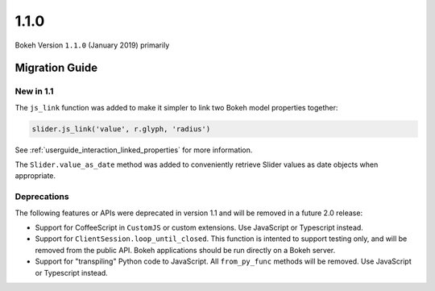 1.1.0
=====

Bokeh Version ``1.1.0`` (January 2019) primarily


Migration Guide
---------------

New in 1.1
~~~~~~~~~~

The ``js_link`` function was added to make it simpler to link two Bokeh model
properties together:

.. code:: python

    slider.js_link('value', r.glyph, 'radius')

See :ref:`userguide_interaction_linked_properties` for more information.

The ``Slider.value_as_date`` method was added to conveniently retrieve Slider
values as date objects when appropriate.

Deprecations
~~~~~~~~~~~~

The following features or APIs were deprecated in version 1.1 and will be
removed in a future 2.0 release:

* Support for CoffeeScript in ``CustomJS`` or custom extensions. Use JavaScript
  or Typescript instead.

* Support for ``ClientSession.loop_until_closed``. This function is intented
  to support testing only, and will be removed from the public API. Bokeh
  applications should be run directly on a Bokeh server.

* Support for "transpiling" Python code to JavaScript. All ``from_py_func``
  methods will be removed. Use JavaScript or Typescript instead.
